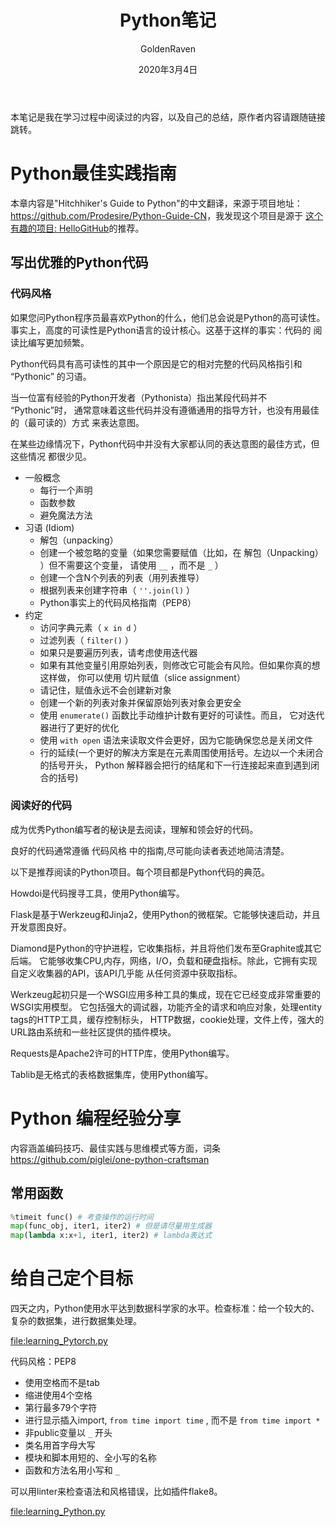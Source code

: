 # -*- org -*-
#+TITLE: Python笔记
#+AUTHOR: GoldenRaven
#+DATE: 2020年3月4日
#+EMAIL: li.gaoyang@foxmail.com
#+OPTIONS: num:t

本笔记是我在学习过程中阅读过的内容，以及自己的总结，原作者内容请跟随链接跳转。

* Python最佳实践指南
本章内容是"Hitchhiker's Guide to Python"的中文翻译，来源于项目地址：[[https://github.com/Prodesire/Python-Guide-CN][https://github.com/Prodesire/Python-Guide-CN]]，我发现这个项目是源于
[[https://github.com/521xueweihan/HelloGitHub][这个有趣的项目: HelloGitHub]]的推荐。
** 写出优雅的Python代码
*** 代码风格
如果您问Python程序员最喜欢Python的什么，他们总会说是Python的高可读性。
事实上，高度的可读性是Python语言的设计核心。这基于这样的事实：代码的 阅读比编写更加频繁。

Python代码具有高可读性的其中一个原因是它的相对完整的代码风格指引和 “Pythonic” 的习语。

当一位富有经验的Python开发者（Pythonista）指出某段代码并不 “Pythonic”时，
通常意味着这些代码并没有遵循通用的指导方针，也没有用最佳的（最可读的）方式 来表达意图。

在某些边缘情况下，Python代码中并没有大家都认同的表达意图的最佳方式，但这些情况 都很少见。
- 一般概念
  - 每行一个声明
  - 函数参数
  - 避免魔法方法
- 习语 (Idiom)
  - 解包（unpacking）
  - 创建一个被忽略的变量（如果您需要赋值（比如，在 解包（Unpacking） ）但不需要这个变量，
    请使用 ~__~ ，而不是 ~_~ ）
  - 创建一个含N个列表的列表（用列表推导）
  - 根据列表来创建字符串（ ~''.join(l)~ ）
  - Python事实上的代码风格指南（PEP8）
- 约定
  - 访问字典元素（ ~x in d~ ）
  - 过滤列表（ ~filter()~ ）
  - 如果只是要遍历列表，请考虑使用迭代器
  - 如果有其他变量引用原始列表，则修改它可能会有风险。但如果你真的想这样做，
    你可以使用 切片赋值（slice assignment）
  - 请记住，赋值永远不会创建新对象
  - 创建一个新的列表对象并保留原始列表对象会更安全
  - 使用 ~enumerate()~ 函数比手动维护计数有更好的可读性。而且，
    它对迭代器进行了更好的优化
  - 使用 ~with open~ 语法来读取文件会更好，因为它能确保您总是关闭文件
  - 行的延续(一个更好的解决方案是在元素周围使用括号。左边以一个未闭合的括号开头，
    Python 解释器会把行的结尾和下一行连接起来直到遇到闭合的括号)
*** 阅读好的代码
成为优秀Python编写者的秘诀是去阅读，理解和领会好的代码。

良好的代码通常遵循 代码风格 中的指南,尽可能向读者表述地简洁清楚。

以下是推荐阅读的Python项目。每个项目都是Python代码的典范。

Howdoi是代码搜寻工具，使用Python编写。

Flask是基于Werkzeug和Jinja2，使用Python的微框架。它能够快速启动，并且开发意图良好。

Diamond是Python的守护进程，它收集指标，并且将他们发布至Graphite或其它后端。
它能够收集CPU,内存，网络，I/O，负载和硬盘指标。除此，它拥有实现自定义收集器的API，该API几乎能
从任何资源中获取指标。

Werkzeug起初只是一个WSGI应用多种工具的集成，现在它已经变成非常重要的WSGI实用模型。
它包括强大的调试器，功能齐全的请求和响应对象，处理entity tags的HTTP工具，缓存控制标头，
HTTP数据，cookie处理，文件上传，强大的URL路由系统和一些社区提供的插件模块。

Requests是Apache2许可的HTTP库，使用Python编写。

Tablib是无格式的表格数据集库，使用Python编写。
* Python 编程经验分享
内容涵盖编码技巧、最佳实践与思维模式等方面，词条[[https://github.com/piglei/one-python-craftsman][https://github.com/piglei/one-python-craftsman]]

** 常用函数
#+BEGIN_SRC python
%timeit func() # 考查操作的运行时间
map(func_obj, iter1, iter2) # 但是请尽量用生成器
map(lambda x:x+1, iter1, iter2) # lambda表达式
#+END_SRC
* 给自己定个目标
四天之内，Python使用水平达到数据科学家的水平。检查标准：给一个较大的、复杂的数据集，进行数据集处理。

[[file:learning_Pytorch.py]]

代码风格：PEP8
- 使用空格而不是tab
- 缩进使用4个空格
- 第行最多79个字符
- 进行显示插入import,  ~from time import time~ , 而不是 ~from time import *~
- 非public变量以 ~_~ 开头
- 类名用首字母大写
- 模块和脚本用短的、全小写的名称
- 函数和方法名用小写和 ~_~
可以用linter来检查语法和风格错误，比如插件flake8。

[[file:learning_Python.py]]
